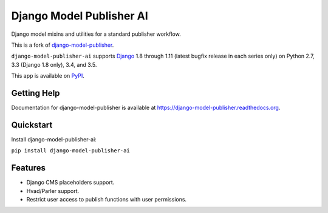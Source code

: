 =========================
Django Model Publisher AI
=========================

Django model mixins and utilities for a standard publisher workflow.

This is a fork of `django-model-publisher
<https://github.com/jp74/django-model-publisher>`_.

``django-model-publisher-ai`` supports `Django`_ 1.8 through 1.11 (latest bugfix
release in each series only) on Python 2.7, 3.3 (Django 1.8 only), 3.4, and 3.5.

.. _Django: http://www.djangoproject.com/

This app is available on `PyPI`_.

.. _PyPI: https://pypi.python.org/pypi/django-model-publisher-ai/


Getting Help
============

Documentation for django-model-publisher is available at https://django-model-publisher.readthedocs.org.


Quickstart
==========

Install django-model-publisher-ai:

``pip install django-model-publisher-ai``


Features
========

- Django CMS placeholders support.
- Hvad/Parler support.
- Restrict user access to publish functions with user permissions.
